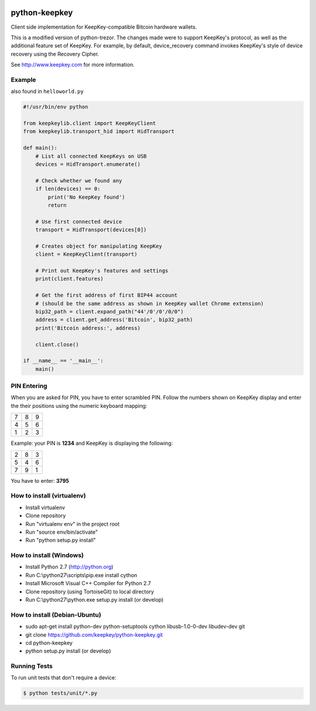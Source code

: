 .. image:: https://circleci.com/gh/keepkey/python-keepkey.svg?style=svg
    :target: https://circleci.com/gh/keepkey/python-keepkey

python-keepkey
==============

Client side implementation for KeepKey-compatible Bitcoin hardware wallets.

This is a modified version of python-trezor.  The changes made were to 
support KeepKey's protocol, as well as the additional feature set
of KeepKey.  For example, by default, device_recovery command invokes
KeepKey's style of device recovery using the Recovery Cipher.

See http://www.keepkey.com for more information.

Example
-------

also found in ``helloworld.py``

.. code:: python

  #!/usr/bin/env python

  from keepkeylib.client import KeepKeyClient
  from keepkeylib.transport_hid import HidTransport

  def main():
      # List all connected KeepKeys on USB
      devices = HidTransport.enumerate()

      # Check whether we found any
      if len(devices) == 0:
          print('No KeepKey found')
          return

      # Use first connected device
      transport = HidTransport(devices[0])

      # Creates object for manipulating KeepKey
      client = KeepKeyClient(transport)

      # Print out KeepKey's features and settings
      print(client.features)

      # Get the first address of first BIP44 account
      # (should be the same address as shown in KeepKey wallet Chrome extension)
      bip32_path = client.expand_path("44'/0'/0'/0/0")
      address = client.get_address('Bitcoin', bip32_path)
      print('Bitcoin address:', address)

      client.close()

  if __name__ == '__main__':
      main()

PIN Entering
------------

When you are asked for PIN, you have to enter scrambled PIN. Follow the numbers shown on KeepKey display and enter the their positions using the numeric keyboard mapping:

=== === ===
 7   8   9
 4   5   6
 1   2   3
=== === ===

Example: your PIN is **1234** and KeepKey is displaying the following:

=== === ===
 2   8   3
 5   4   6
 7   9   1
=== === ===

You have to enter: **3795**

How to install (virtualenv)
------------------------
* Install virtualenv
* Clone repository
* Run "virtualenv env" in the project root
* Run "source env/bin/activate"
* Run "python setup.py install"

How to install (Windows)
------------------------
* Install Python 2.7 (http://python.org)
* Run C:\\python27\\scripts\\pip.exe install cython
* Install Microsoft Visual C++ Compiler for Python 2.7
* Clone repository (using TortoiseGit) to local directory
* Run C:\\python27\\python.exe setup.py install (or develop)

How to install (Debian-Ubuntu)
------------------------------
* sudo apt-get install python-dev python-setuptools cython libusb-1.0-0-dev libudev-dev git
* git clone https://github.com/keepkey/python-keepkey.git
* cd python-keepkey
* python setup.py install (or develop)


Running Tests
-------------

To run unit tests that don't require a device:

.. code:: shell

    $ python tests/unit/*.py
